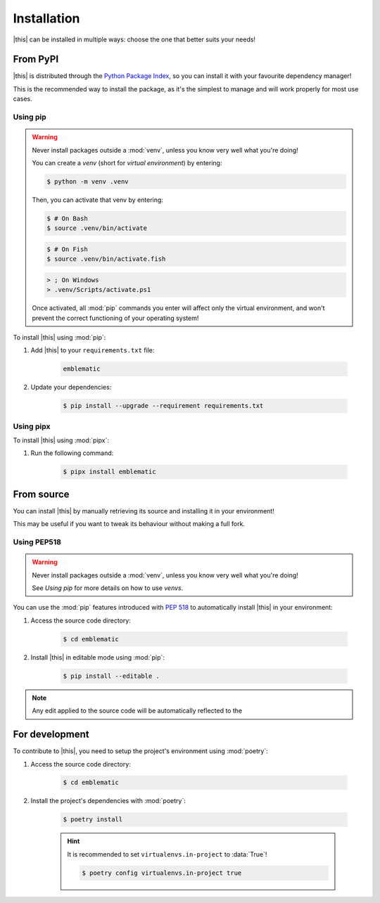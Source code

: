 *******************************************************************************
Installation
*******************************************************************************

|this| can be installed in multiple ways: choose the one that better suits your needs!


=========
From PyPI
=========

|this| is distributed through the `Python Package Index <https://pypi.org/>`_, so you can install it with your favourite dependency manager!

This is the recommended way to install the package, as it's the simplest to manage and will work properly for most use cases.


---------
Using pip
---------

.. warning::

    Never install packages outside a :mod:`venv`, unless you know very well what you're doing!

    You can create a *venv* (short for *virtual environment*) by entering:

    .. code-block:: console

        $ python -m venv .venv

    Then, you can activate that venv by entering:

    .. code-block:: console

        $ # On Bash
        $ source .venv/bin/activate
    
    .. code-block:: console

        $ # On Fish
        $ source .venv/bin/activate.fish

    .. code-block:: doscon

        > ; On Windows
        > .venv/Scripts/activate.ps1

    Once activated, all :mod:`pip` commands you enter will affect only the virtual environment, and won't prevent the correct functioning of your operating system!


To install |this| using :mod:`pip`:

#. Add |this| to your ``requirements.txt`` file:

    .. code-block:: text
        
        emblematic

#. Update your dependencies:

    .. code-block:: console
        
        $ pip install --upgrade --requirement requirements.txt


----------
Using pipx
----------

To install |this| using :mod:`pipx`:

#. Run the following command:

    .. code-block:: console
        
        $ pipx install emblematic


===========
From source
===========

You can install |this| by manually retrieving its source and installing it in your environment!

This may be useful if you want to tweak its behaviour without making a full fork.


------------
Using PEP518
------------

.. warning::

    Never install packages outside a :mod:`venv`, unless you know very well what you're doing!

    See `Using pip` for more details on how to use *venvs*.

You can use the :mod:`pip` features introduced with :pep:`518` to automatically install |this| in your environment:

#. Access the source code directory:

    .. code-block:: console

        $ cd emblematic

#. Install |this| in editable mode using :mod:`pip`:

    .. code-block:: console

        $ pip install --editable .

.. note::

    Any edit applied to the source code will be automatically reflected to the 


===============
For development
===============

To contribute to |this|, you need to setup the project's environment using :mod:`poetry`:

#. Access the source code directory:

    .. code-block:: console

        $ cd emblematic

#. Install the project's dependencies with :mod:`poetry`:

    .. code-block:: console

        $ poetry install
    
    .. hint::

        It is recommended to set ``virtualenvs.in-project`` to :data:`True`!

        .. code-block:: console

            $ poetry config virtualenvs.in-project true
